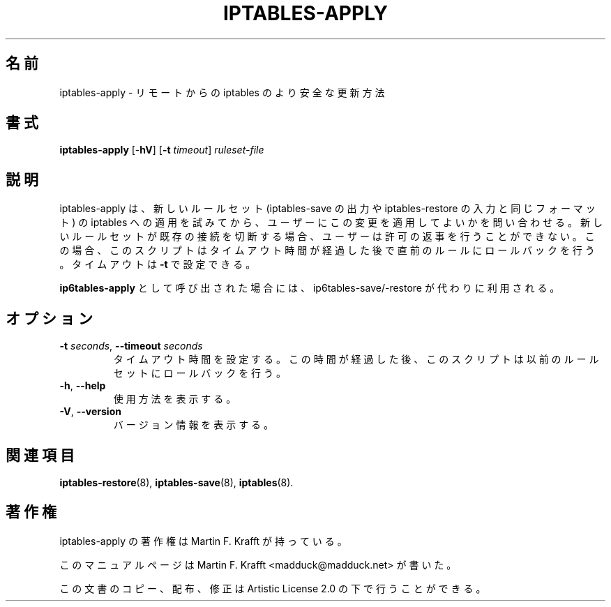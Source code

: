 .\"     Title: iptables-apply
.\"    Author: Martin F. Krafft
.\"      Date: Jun 04, 2006
.\"
.\"*******************************************************************
.\"
.\" This file was generated with po4a. Translate the source file.
.\"
.\"*******************************************************************
.\"
.\" Japanese Version Copyright (c) 2013 Akihiro MOTOKI
.\"         all rights reserved.
.\" Translated 2013-04-08, Akihiro MOTOKI <amotoki@gmail.com>
.\"
.TH IPTABLES\-APPLY 8 "" "iptables 1.8.4" "iptables 1.8.4"
.\" disable hyphenation
.nh
.SH 名前
iptables\-apply \- リモートからの iptables のより安全な更新方法
.SH 書式
\fBiptables\-apply\fP [\-\fBhV\fP] [\fB\-t\fP \fItimeout\fP] \fIruleset\-file\fP
.SH 説明
.PP
iptables\-apply は、新しいルールセット (iptables\-save の出力や iptables\-restore
の入力と同じフォーマット) の iptables
への適用を試みてから、ユーザーにこの変更を適用してよいかを問い合わせる。新しいルールセットが既存の接続を切断する場合、ユーザーは許可の返事を行うことができない。この場合、このスクリプトはタイムアウト時間が経過した後で直前のルールにロールバックを行う。タイムアウトは
\fB\-t\fP で設定できる。
.PP
\fBip6tables\-apply\fP として呼び出された場合には、ip6tables\-save/\-restore が代わりに利用される。
.SH オプション
.TP 
\fB\-t\fP \fIseconds\fP, \fB\-\-timeout\fP \fIseconds\fP
タイムアウト時間を設定する。この時間が経過した後、このスクリプトは以前のルールセットにロールバックを行う。
.TP 
\fB\-h\fP, \fB\-\-help\fP
使用方法を表示する。
.TP 
\fB\-V\fP, \fB\-\-version\fP
バージョン情報を表示する。
.SH 関連項目
.PP
\fBiptables\-restore\fP(8), \fBiptables\-save\fP(8), \fBiptables\fP(8).
.SH 著作権
.PP
iptables\-apply の著作権は Martin F. Krafft が持っている。
.PP
このマニュアルページは Martin F. Krafft <madduck@madduck.net> が書いた。
.PP
この文書のコピー、配布、修正は Artistic License 2.0 の下で行うことができる。
